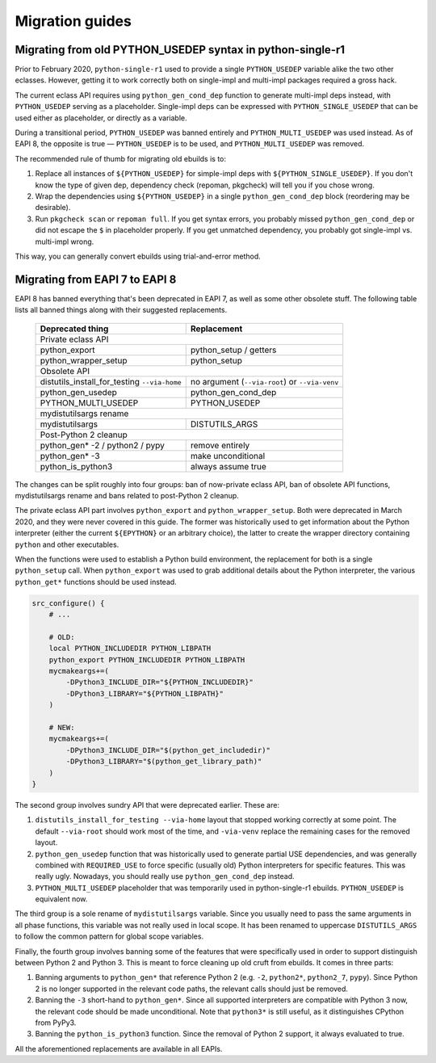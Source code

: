 ================
Migration guides
================


.. index:: PYTHON_MULTI_USEDEP

Migrating from old PYTHON_USEDEP syntax in python-single-r1
===========================================================
Prior to February 2020, ``python-single-r1`` used to provide a single
``PYTHON_USEDEP`` variable alike the two other eclasses.  However,
getting it to work correctly both on single-impl and multi-impl packages
required a gross hack.

The current eclass API requires using ``python_gen_cond_dep`` function
to generate multi-impl deps instead, with ``PYTHON_USEDEP`` serving
as a placeholder.  Single-impl deps can be expressed with
``PYTHON_SINGLE_USEDEP`` that can be used either as placeholder,
or directly as a variable.

During a transitional period, ``PYTHON_USEDEP`` was banned entirely
and ``PYTHON_MULTI_USEDEP`` was used instead.  As of EAPI 8,
the opposite is true — ``PYTHON_USEDEP`` is to be used,
and ``PYTHON_MULTI_USEDEP`` was removed.

The recommended rule of thumb for migrating old ebuilds is to:

1. Replace all instances of ``${PYTHON_USEDEP}`` for simple-impl deps
   with ``${PYTHON_SINGLE_USEDEP}``.  If you don't know the type
   of given dep, dependency check (repoman, pkgcheck) will tell you
   if you chose wrong.

2. Wrap the dependencies using ``${PYTHON_USEDEP}`` in a single
   ``python_gen_cond_dep`` block (reordering may be desirable).

3. Run ``pkgcheck scan`` or ``repoman full``.  If you get syntax errors,
   you probably missed ``python_gen_cond_dep`` or did not escape
   the ``$`` in placeholder properly.  If you get unmatched dependency,
   you probably got single-impl vs. multi-impl wrong.

This way, you can generally convert ebuilds using trial-and-error
method.


.. index:: EAPI 8

Migrating from EAPI 7 to EAPI 8
===============================
EAPI 8 has banned everything that's been deprecated in EAPI 7, as well
as some other obsolete stuff.  The following table lists all banned
things along with their suggested replacements.

  +-------------------------------+------------------------------------+
  | Deprecated thing              | Replacement                        |
  +===============================+====================================+
  | Private eclass API                                                 |
  +-------------------------------+------------------------------------+
  | python_export                 | python_setup / getters             |
  +-------------------------------+------------------------------------+
  | python_wrapper_setup          | python_setup                       |
  +-------------------------------+------------------------------------+
  | Obsolete API                                                       |
  +-------------------------------+------------------------------------+
  | distutils_install_for_testing | no argument (``--via-root``)       |
  | ``--via-home``                | or ``--via-venv``                  |
  +-------------------------------+------------------------------------+
  | python_gen_usedep             | python_gen_cond_dep                |
  +-------------------------------+------------------------------------+
  | PYTHON_MULTI_USEDEP           | PYTHON_USEDEP                      |
  +-------------------------------+------------------------------------+
  | mydistutilsargs rename                                             |
  +-------------------------------+------------------------------------+
  | mydistutilsargs               | DISTUTILS_ARGS                     |
  +-------------------------------+------------------------------------+
  | Post-Python 2 cleanup                                              |
  +-------------------------------+------------------------------------+
  | python_gen* -2 / python2      | remove entirely                    |
  | / pypy                        |                                    |
  +-------------------------------+------------------------------------+
  | python_gen* -3                | make unconditional                 |
  +-------------------------------+------------------------------------+
  | python_is_python3             | always assume true                 |
  +-------------------------------+------------------------------------+

The changes can be split roughly into four groups: ban of now-private
eclass API, ban of obsolete API functions, mydistutilsargs rename
and bans related to post-Python 2 cleanup.

The private eclass API part involves ``python_export``
and ``python_wrapper_setup``.  Both were deprecated in March 2020,
and they were never covered in this guide.  The former was historically
used to get information about the Python interpreter (either the current
``${EPYTHON}`` or an arbitrary choice), the latter to create the wrapper
directory containing ``python`` and other executables.

When the functions were used to establish a Python build environment,
the replacement for both is a single ``python_setup`` call.  When
``python_export`` was used to grab additional details about the Python
interpreter, the various ``python_get*`` functions should be used
instead.

.. code-block:: bash

    src_configure() {
        # ...

        # OLD:
        local PYTHON_INCLUDEDIR PYTHON_LIBPATH
        python_export PYTHON_INCLUDEDIR PYTHON_LIBPATH
        mycmakeargs+=(
            -DPython3_INCLUDE_DIR="${PYTHON_INCLUDEDIR}"
            -DPython3_LIBRARY="${PYTHON_LIBPATH}"
        )

        # NEW:
        mycmakeargs+=(
            -DPython3_INCLUDE_DIR="$(python_get_includedir)"
            -DPython3_LIBRARY="$(python_get_library_path)"
        )
    }

The second group involves sundry API that were deprecated earlier.
These are:

1. ``distutils_install_for_testing --via-home`` layout that stopped
   working correctly at some point.  The default ``--via-root`` should
   work most of the time, and ``-via-venv`` replace the remaining cases
   for the removed layout.

2. ``python_gen_usedep`` function that was historically used to generate
   partial USE dependencies, and was generally combined with
   ``REQUIRED_USE`` to force specific (usually old) Python interpreters
   for specific features.  This was really ugly.  Nowadays, you should
   really use ``python_gen_cond_dep`` instead.

3. ``PYTHON_MULTI_USEDEP`` placeholder that was temporarily used
   in python-single-r1 ebuilds.  ``PYTHON_USEDEP`` is equivalent now.

The third group is a sole rename of ``mydistutilsargs`` variable.
Since you usually need to pass the same arguments in all phase
functions, this variable was not really used in local scope.  It has
been renamed to uppercase ``DISTUTILS_ARGS`` to follow the common
pattern for global scope variables.

Finally, the fourth group involves banning some of the features that
were specifically used in order to support distinguish between Python 2
and Python 3.  This is meant to force cleaning up old cruft from
ebuilds.  It comes in three parts:

1. Banning arguments to ``python_gen*`` that reference Python 2
   (e.g. ``-2``, ``python2*``, ``python2_7``, ``pypy``).  Since Python 2
   is no longer supported in the relevant code paths, the relevant calls
   should just be removed.

2. Banning the ``-3`` short-hand to ``python_gen*``.  Since all
   supported interpreters are compatible with Python 3 now, the relevant
   code should be made unconditional.  Note that ``python3*`` is still
   useful, as it distinguishes CPython from PyPy3.

3. Banning the ``python_is_python3`` function.  Since the removal
   of Python 2 support, it always evaluated to true.

All the aforementioned replacements are available in all EAPIs.
